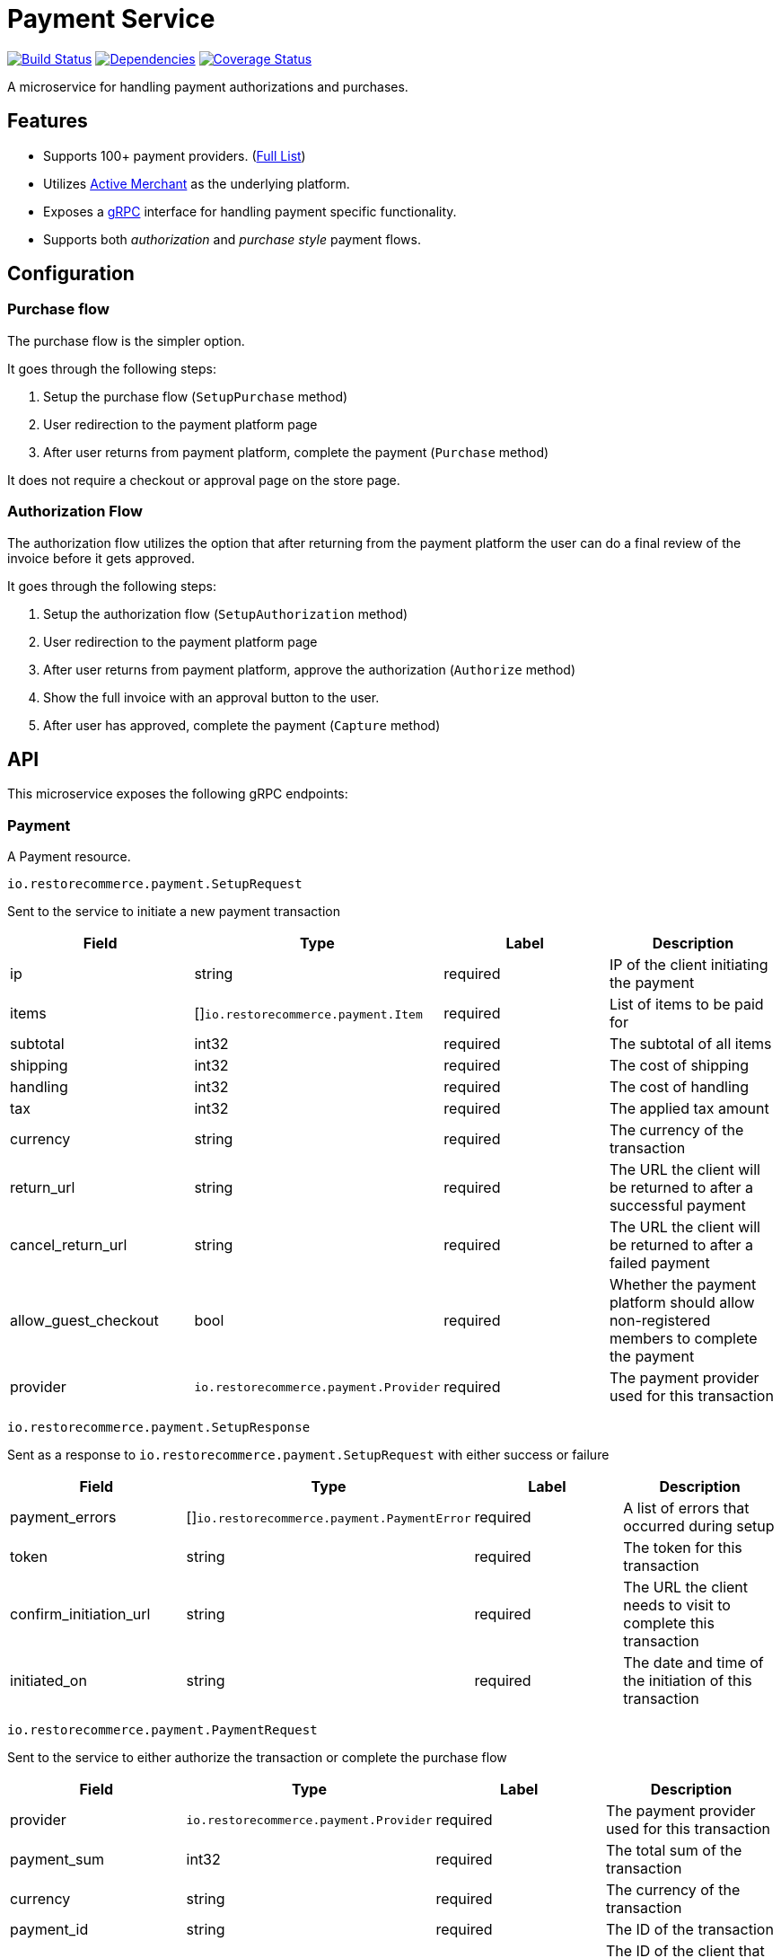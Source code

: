 = Payment Service

https://travis-ci.org/restorecommerce/payment-srv?branch=master[image:https://img.shields.io/travis/restorecommerce/payment-srv/master.svg?style=flat-square[Build Status]]
https://david-dm.org/restorecommerce/payment-srv[image:https://img.shields.io/david/restorecommerce/payment-srv.svg?style=flat-square[Dependencies]]
https://coveralls.io/github/restorecommerce/payment-srv?branch=master[image:https://img.shields.io/coveralls/restorecommerce/payment-srv/master.svg?style=flat-square[Coverage Status]]

A microservice for handling payment authorizations and purchases.

[#features]
== Features

* Supports 100+ payment providers. (https://github.com/activemerchant/active_merchant#supported-payment-gateways[Full List])
* Utilizes https://github.com/activemerchant/active_merchant[Active Merchant] as the underlying platform.
* Exposes a https://grpc.io/docs/[gRPC] interface for handling payment specific functionality.
* Supports both _authorization_ and _purchase style_ payment flows.


[#configuration]
== Configuration

[#configuration_purchase_flow]
=== Purchase flow

The purchase flow is the simpler option.

It goes through the following steps:

. Setup the purchase flow (`SetupPurchase` method)
. User redirection to the payment platform page
. After user returns from payment platform, complete the payment (`Purchase` method)

It does not require a checkout or approval page on the store page.

[#configuration_authorization_flow]
=== Authorization Flow

The authorization flow utilizes the option that after returning from the payment
platform the user can do a final review of the invoice before it gets approved.

It goes through the following steps:

. Setup the authorization flow (`SetupAuthorization` method)
. User redirection to the payment platform page
. After user returns from payment platform, approve the authorization (`Authorize` method)
. Show the full invoice with an approval button to the user.
. After user has approved, complete the payment (`Capture` method)


[#API]
== API

This microservice exposes the following gRPC endpoints:

[#api_payment]
=== Payment

A Payment resource.

`io.restorecommerce.payment.SetupRequest`

Sent to the service to initiate a new payment transaction

|===
|Field |Type |Label |Description

|ip |string |required |IP of the client initiating the payment
|items |[]`io.restorecommerce.payment.Item` |required |List of items to be paid for
|subtotal |int32 |required |The subtotal of all items
|shipping |int32 |required |The cost of shipping
|handling |int32 |required |The cost of handling
|tax |int32 |required |The applied tax amount
|currency |string |required |The currency of the transaction
|return_url |string |required |The URL the client will be returned to after a successful payment
|cancel_return_url |string |required |The URL the client will be returned to after a failed payment
|allow_guest_checkout |bool |required |Whether the payment platform should allow non-registered members to complete the payment
|provider |`io.restorecommerce.payment.Provider` |required |The payment provider used for this transaction
|===

`io.restorecommerce.payment.SetupResponse`

Sent as a response to `io.restorecommerce.payment.SetupRequest` with either success or failure

|===
|Field |Type |Label |Description

|payment_errors |[]`io.restorecommerce.payment.PaymentError` |required |A list of errors that occurred during setup
|token |string |required |The token for this transaction
|confirm_initiation_url |string |required |The URL the client needs to visit to complete this transaction
|initiated_on |string |required |The date and time of the initiation of this transaction
|===

`io.restorecommerce.payment.PaymentRequest`

Sent to the service to either authorize the transaction or complete the purchase flow

|===
|Field |Type |Label |Description

|provider |`io.restorecommerce.payment.Provider` |required |The payment provider used for this transaction
|payment_sum |int32 |required |The total sum of the transaction
|currency |string |required |The currency of the transaction
|payment_id |string |required |The ID of the transaction
|payer_id |string |required |The ID of the client that has confirmed the transaction
|token |string |required |The token for this transaction
|===

`io.restorecommerce.payment.CaptureRequest`

Sent to the service to complete the authorization flow

|===
|Field |Type |Label |Description

|provider |`io.restorecommerce.payment.Provider` |required |The payment provider used for this transaction
|payment_sum |int32 |required |The total sum of the transaction
|currency |string |required |The currency of the transaction
|payment_id |string |required |The ID of the transaction
|===

`io.restorecommerce.payment.PaymentResponse`

Sent as a response to `io.restorecommerce.payment.PaymentResponse` or `io.restorecommerce.payment.CaptureRequest` with either success or failure

|===
|Field |Type |Label |Description

|payment_errors |[]`io.restorecommerce.payment.PaymentError` |required |A list of errors that occurred during setup
|payment_id |string |required |The ID of the transaction
|executed_on |string |required |The date and time of the execution of this transaction
|===

`io.restorecommerce.payment.Item`

|===
|Field |Type |Label |Description

|name |string |required |The name of this item
|description |string |required |The description of this item
|quantity |int32 |required |The quantity of the item
|amount |int32 |required |The price of a single item
|===

`io.restorecommerce.payment.PaymentError`

|===
|Field |Type |Label |Description

|killed |boolean |required |Whether the payment process was killed
|code |int32 |required |The exit code of the payment process
|signal |string |required |???
|cmd |string |required |The command executed for the payment
|stdout |string |required |The stdout of the command
|stderr |string |required |The stderr of the command
|===

`io.restorecommerce.payment.Provider`

|===
|Field |Value |Description

|NO_PROVIDER |0 |Do not use a payment provider
|PaypalExpressGateway |1 |Use PayPal Express payment provider
|AuthorizeNetGateway |2 |Use Authorize.Net payment provider
|===

[#api_payment_crud]
==== CRUD Operations

The microservice exposes the below CRUD operations for creating or modifying Payment resources.

`io.restorecommerce.payment.Service`

|===
|Method Name |Request Type |Response Type |Description

|SetupAuthorization |`io.restorecommerce.payment.SetupRequest` |`io.restorecommerce.payment.SetupResponse` |Setup a new authorization flow style payment
|SetupPurchase |`io.restorecommerce.payment.SetupRequest` |`io.restorecommerce.payment.SetupResponse` |Setup a new payment flow style payment
|Authorize |`io.restorecommerce.payment.PaymentRequest` |`io.restorecommerce.payment.PaymentResponse` |Authorize a payment to be captured
|Purchase |`io.restorecommerce.payment.PaymentRequest` |`io.restorecommerce.payment.PaymentResponse` |Complete a purchase
|Capture |`io.restorecommerce.payment.CaptureRequest` |`io.restorecommerce.payment.PaymentResponse` |Capture an authorized payment
|===

[#events]
== Events

[#consumed-events]
=== Consumed

This microservice consumes messages for the following events by topic:

|===
|Topic Name |Event Name |Description

|`io.restorecommerce.command` |`restoreCommand` |used for system restore
| |`resetCommand` |used for system reset
| |`healthCheckCommand` |to get system health check
| |`versionCommand` |to get system version
|===
